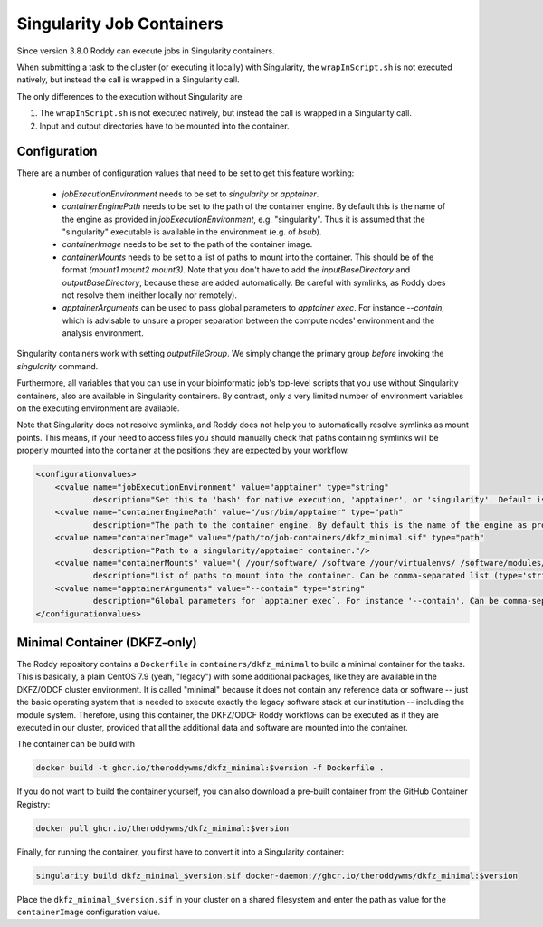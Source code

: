 Singularity Job Containers
==========================

Since version 3.8.0 Roddy can execute jobs in Singularity containers.

When submitting a task to the cluster (or executing it locally) with Singularity, the ``wrapInScript.sh`` is not executed natively, but instead the call is wrapped in a Singularity call.

The only differences to the execution without Singularity are

1. The ``wrapInScript.sh`` is not executed natively, but instead the call is wrapped in a Singularity call.
2. Input and output directories have to be mounted into the container.

Configuration
-------------

There are a number of configuration values that need to be set to get this feature working:

  * `jobExecutionEnvironment` needs to be set to `singularity` or `apptainer`.
  * `containerEnginePath` needs to be set to the path of the container engine. By default this is the name of the engine as provided in `jobExecutionEnvironment`, e.g. "singularity". Thus it is assumed that the "singularity" executable is available in the environment (e.g. of `bsub`).
  * `containerImage` needs to be set to the path of the container image.
  * `containerMounts` needs to be set to a list of paths to mount into the container. This should be of the format `(mount1 mount2 mount3)`. Note that you don't have to add the `inputBaseDirectory` and `outputBaseDirectory`, because these are added automatically. Be careful with symlinks, as Roddy does not resolve them (neither locally nor remotely).
  * `apptainerArguments` can be used to pass global parameters to `apptainer exec`. For instance `--contain`, which is advisable to unsure a proper separation between the compute nodes' environment and the analysis environment.

Singularity containers work with setting `outputFileGroup`. We simply change the primary group *before* invoking the `singularity` command.

Furthermore, all variables that you can use in your bioinformatic job's top-level scripts that you use without Singularity containers, also are available in Singularity containers. By contrast, only a very limited number of environment variables on the executing environment are available.

Note that Singularity does not resolve symlinks, and Roddy does not help you to automatically resolve symlinks as mount points. This means, if your need to access files you should manually check that paths containing symlinks will be properly mounted into the container at the positions they are expected by your workflow.

.. code-block:: XML

    <configurationvalues>
        <cvalue name="jobExecutionEnvironment" value="apptainer" type="string"
                description="Set this to 'bash' for native execution, 'apptainer', or 'singularity'. Default is 'bash'."/>
        <cvalue name="containerEnginePath" value="/usr/bin/apptainer" type="path"
                description="The path to the container engine. By default this is the name of the engine as provided in jobExecutionEnvironment."/>
        <cvalue name="containerImage" value="/path/to/job-containers/dkfz_minimal.sif" type="path"
                description="Path to a singularity/apptainer container."/>
        <cvalue name="containerMounts" value="( /your/software/ /software /your/virtualenvs/ /software/modules/3.2.10 /your/miniconda3 /your/annotation/data /your/reference/genome /true/symlinked/path )" type="bashArray"
                description="List of paths to mount into the container. Can be comma-separated list (type='string') or a type='bashArray'. All these paths are mounted read-only. This should be of the format '(mount1 mount2 mount3)'. Note that you dont have to add the inputBaseDirectory and outputBaseDirectory, because these are added automatically. Be careful with symlinks, as Roddy does not resolve them (neither locally nor remotely)."/>
        <cvalue name="apptainerArguments" value="--contain" type="string"
                description="Global parameters for `apptainer exec`. For instance '--contain'. Can be comma-separated list (type='string') or a type='bashArray'."/>
    </configurationvalues>

Minimal Container (DKFZ-only)
-----------------------------

The Roddy repository contains a ``Dockerfile`` in ``containers/dkfz_minimal`` to build a minimal container for the tasks.
This is basically, a plain CentOS 7.9 (yeah, "legacy") with some additional packages, like they are available in the DKFZ/ODCF cluster environment.
It is called "minimal" because it does not contain any reference data or software -- just the basic operating system that is needed to execute exactly the legacy software stack at our institution -- including the module system.
Therefore, using this container, the DKFZ/ODCF Roddy workflows can be executed as if they are executed in our cluster, provided that all the additional data and software are mounted into the container.

The container can be build with

.. code-block:: bash

    docker build -t ghcr.io/theroddywms/dkfz_minimal:$version -f Dockerfile .

If you do not want to build the container yourself, you can also download a pre-built container from the GitHub Container Registry:

.. code-block:: bash

    docker pull ghcr.io/theroddywms/dkfz_minimal:$version

Finally, for running the container, you first have to convert it into a Singularity container:

.. code-block:: bash

    singularity build dkfz_minimal_$version.sif docker-daemon://ghcr.io/theroddywms/dkfz_minimal:$version

Place the ``dkfz_minimal_$version.sif`` in your cluster on a shared filesystem and enter the path as value for the ``containerImage`` configuration value.
